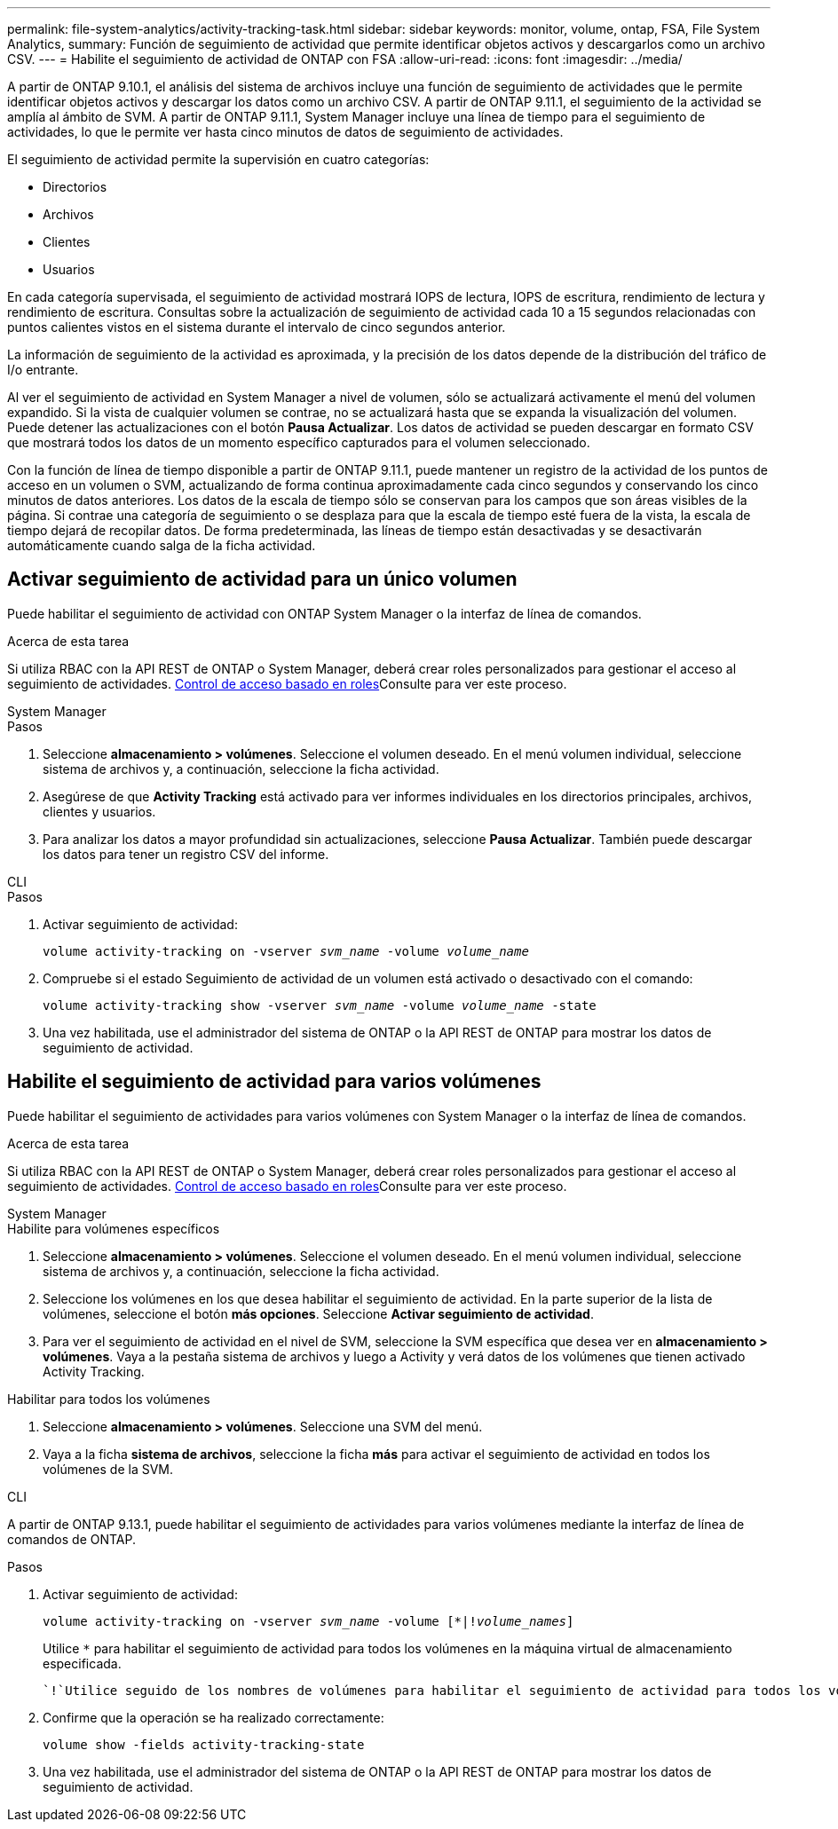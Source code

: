 ---
permalink: file-system-analytics/activity-tracking-task.html 
sidebar: sidebar 
keywords: monitor, volume, ontap, FSA, File System Analytics, 
summary: Función de seguimiento de actividad que permite identificar objetos activos y descargarlos como un archivo CSV. 
---
= Habilite el seguimiento de actividad de ONTAP con FSA
:allow-uri-read: 
:icons: font
:imagesdir: ../media/


[role="lead"]
A partir de ONTAP 9.10.1, el análisis del sistema de archivos incluye una función de seguimiento de actividades que le permite identificar objetos activos y descargar los datos como un archivo CSV. A partir de ONTAP 9.11.1, el seguimiento de la actividad se amplía al ámbito de SVM. A partir de ONTAP 9.11.1, System Manager incluye una línea de tiempo para el seguimiento de actividades, lo que le permite ver hasta cinco minutos de datos de seguimiento de actividades.

El seguimiento de actividad permite la supervisión en cuatro categorías:

* Directorios
* Archivos
* Clientes
* Usuarios


En cada categoría supervisada, el seguimiento de actividad mostrará IOPS de lectura, IOPS de escritura, rendimiento de lectura y rendimiento de escritura. Consultas sobre la actualización de seguimiento de actividad cada 10 a 15 segundos relacionadas con puntos calientes vistos en el sistema durante el intervalo de cinco segundos anterior.

La información de seguimiento de la actividad es aproximada, y la precisión de los datos depende de la distribución del tráfico de I/o entrante.

Al ver el seguimiento de actividad en System Manager a nivel de volumen, sólo se actualizará activamente el menú del volumen expandido. Si la vista de cualquier volumen se contrae, no se actualizará hasta que se expanda la visualización del volumen. Puede detener las actualizaciones con el botón *Pausa Actualizar*. Los datos de actividad se pueden descargar en formato CSV que mostrará todos los datos de un momento específico capturados para el volumen seleccionado.

Con la función de línea de tiempo disponible a partir de ONTAP 9.11.1, puede mantener un registro de la actividad de los puntos de acceso en un volumen o SVM, actualizando de forma continua aproximadamente cada cinco segundos y conservando los cinco minutos de datos anteriores. Los datos de la escala de tiempo sólo se conservan para los campos que son áreas visibles de la página. Si contrae una categoría de seguimiento o se desplaza para que la escala de tiempo esté fuera de la vista, la escala de tiempo dejará de recopilar datos. De forma predeterminada, las líneas de tiempo están desactivadas y se desactivarán automáticamente cuando salga de la ficha actividad.



== Activar seguimiento de actividad para un único volumen

Puede habilitar el seguimiento de actividad con ONTAP System Manager o la interfaz de línea de comandos.

.Acerca de esta tarea
Si utiliza RBAC con la API REST de ONTAP o System Manager, deberá crear roles personalizados para gestionar el acceso al seguimiento de actividades. xref:role-based-access-control-task.html[Control de acceso basado en roles]Consulte para ver este proceso.

[role="tabbed-block"]
====
.System Manager
--
.Pasos
. Seleccione *almacenamiento > volúmenes*. Seleccione el volumen deseado. En el menú volumen individual, seleccione sistema de archivos y, a continuación, seleccione la ficha actividad.
. Asegúrese de que *Activity Tracking* está activado para ver informes individuales en los directorios principales, archivos, clientes y usuarios.
. Para analizar los datos a mayor profundidad sin actualizaciones, seleccione *Pausa Actualizar*. También puede descargar los datos para tener un registro CSV del informe.


--
.CLI
--
.Pasos
. Activar seguimiento de actividad:
+
`volume activity-tracking on -vserver _svm_name_ -volume _volume_name_`

. Compruebe si el estado Seguimiento de actividad de un volumen está activado o desactivado con el comando:
+
`volume activity-tracking show -vserver _svm_name_ -volume _volume_name_ -state`

. Una vez habilitada, use el administrador del sistema de ONTAP o la API REST de ONTAP para mostrar los datos de seguimiento de actividad.


--
====


== Habilite el seguimiento de actividad para varios volúmenes

Puede habilitar el seguimiento de actividades para varios volúmenes con System Manager o la interfaz de línea de comandos.

.Acerca de esta tarea
Si utiliza RBAC con la API REST de ONTAP o System Manager, deberá crear roles personalizados para gestionar el acceso al seguimiento de actividades. xref:role-based-access-control-task.html[Control de acceso basado en roles]Consulte para ver este proceso.

[role="tabbed-block"]
====
.System Manager
--
.Habilite para volúmenes específicos
. Seleccione *almacenamiento > volúmenes*. Seleccione el volumen deseado. En el menú volumen individual, seleccione sistema de archivos y, a continuación, seleccione la ficha actividad.
. Seleccione los volúmenes en los que desea habilitar el seguimiento de actividad. En la parte superior de la lista de volúmenes, seleccione el botón *más opciones*. Seleccione *Activar seguimiento de actividad*.
. Para ver el seguimiento de actividad en el nivel de SVM, seleccione la SVM específica que desea ver en *almacenamiento > volúmenes*. Vaya a la pestaña sistema de archivos y luego a Activity y verá datos de los volúmenes que tienen activado Activity Tracking.


.Habilitar para todos los volúmenes
. Seleccione *almacenamiento > volúmenes*. Seleccione una SVM del menú.
. Vaya a la ficha *sistema de archivos*, seleccione la ficha *más* para activar el seguimiento de actividad en todos los volúmenes de la SVM.


--
.CLI
--
A partir de ONTAP 9.13.1, puede habilitar el seguimiento de actividades para varios volúmenes mediante la interfaz de línea de comandos de ONTAP.

.Pasos
. Activar seguimiento de actividad:
+
`volume activity-tracking on -vserver _svm_name_ -volume [*|!_volume_names_]`

+
Utilice `*` para habilitar el seguimiento de actividad para todos los volúmenes en la máquina virtual de almacenamiento especificada.

+
 `!`Utilice seguido de los nombres de volúmenes para habilitar el seguimiento de actividad para todos los volúmenes en la SVM, excepto los volúmenes con nombre.

. Confirme que la operación se ha realizado correctamente:
+
`volume show -fields activity-tracking-state`

. Una vez habilitada, use el administrador del sistema de ONTAP o la API REST de ONTAP para mostrar los datos de seguimiento de actividad.


--
====